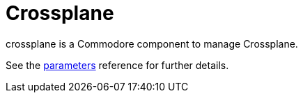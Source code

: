 = Crossplane

crossplane is a Commodore component to manage Crossplane.

See the xref:references/parameters.adoc[parameters] reference for further details.
